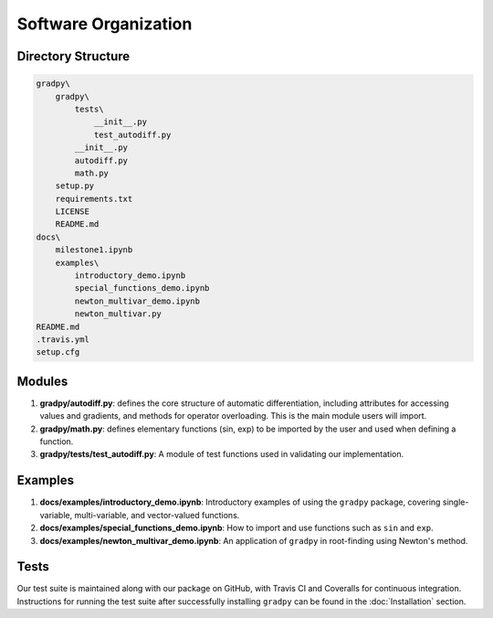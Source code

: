 Software Organization
======================
Directory Structure
---------------------
.. code-block:: python

    gradpy\
        gradpy\
            tests\
                __init__.py
                test_autodiff.py
            __init__.py
            autodiff.py
            math.py
        setup.py
        requirements.txt
        LICENSE
        README.md
    docs\
        milestone1.ipynb
        examples\
            introductory_demo.ipynb
            special_functions_demo.ipynb
            newton_multivar_demo.ipynb
            newton_multivar.py
    README.md
    .travis.yml
    setup.cfg

Modules
-------------
1. **gradpy/autodiff.py**: defines the core structure of automatic differentiation, including   attributes for accessing values and gradients, and methods for operator overloading. This is the main module users will import.
2. **gradpy/math.py**: defines elementary functions (sin, exp) to be imported by the user and used when defining a function.
3. **gradpy/tests/test_autodiff.py**: A module of test functions used in validating our implementation.

Examples
-------------
1. **docs/examples/introductory_demo.ipynb**: Introductory examples of using the ``gradpy`` package, covering single-variable, multi-variable, and vector-valued functions.
2. **docs/examples/special_functions_demo.ipynb**: How to import and use functions such as ``sin`` and ``exp``.
3. **docs/examples/newton_multivar_demo.ipynb**: An application of ``gradpy`` in root-finding using Newton's method.


Tests
-------
Our test suite is maintained along with our package on GitHub, with Travis CI and Coveralls for continuous integration. Instructions for running the test suite after successfully installing ``gradpy`` can be found in the :doc:`Installation` section.
